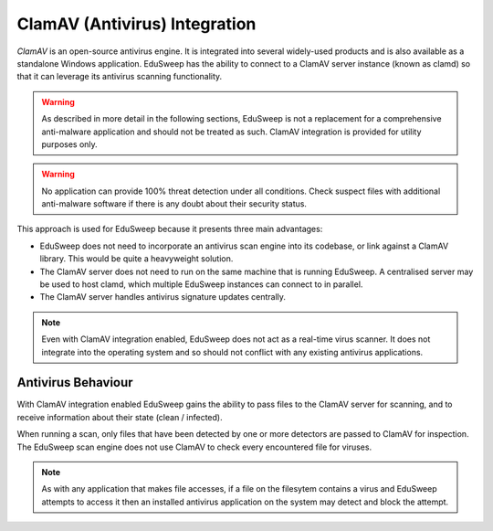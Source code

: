 ClamAV (Antivirus) Integration
##############################

*ClamAV* is an open-source antivirus engine. It is integrated into several widely-used
products and is also available as a standalone Windows application. EduSweep has the
ability to connect to a ClamAV server instance (known as clamd) so that it can leverage
its antivirus scanning functionality.

.. warning::
    As described in more detail in the following sections, EduSweep is not a replacement
    for a comprehensive anti-malware application and should not be treated as such. ClamAV
    integration is provided for utility purposes only.

.. warning::
    No application can provide 100% threat detection under all conditions. Check suspect
    files with additional anti-malware software if there is any doubt about their
    security status.

This approach is used for EduSweep because it presents three main advantages:

- EduSweep does not need to incorporate an antivirus scan engine into its codebase, or
  link against a ClamAV library. This would be quite a heavyweight solution.

- The ClamAV server does not need to run on the same machine that is running EduSweep. A
  centralised server may be used to host clamd, which multiple EduSweep instances can
  connect to in parallel.

- The ClamAV server handles antivirus signature updates centrally.

.. note::
    Even with ClamAV integration enabled, EduSweep does not act as a real-time virus
    scanner. It does not integrate into the operating system and so should not conflict
    with any existing antivirus applications.

Antivirus Behaviour
-------------------
With ClamAV integration enabled EduSweep gains the ability to pass files to the ClamAV
server for scanning, and to receive information about their state (clean / infected).

When running a scan, only files that have been detected by one or more detectors are
passed to ClamAV for inspection. The EduSweep scan engine does not use ClamAV to check
every encountered file for viruses.

.. note::
    As with any application that makes file accesses, if a file on the filesytem contains
    a virus and EduSweep attempts to access it then an installed antivirus application on
    the system may detect and block the attempt.
